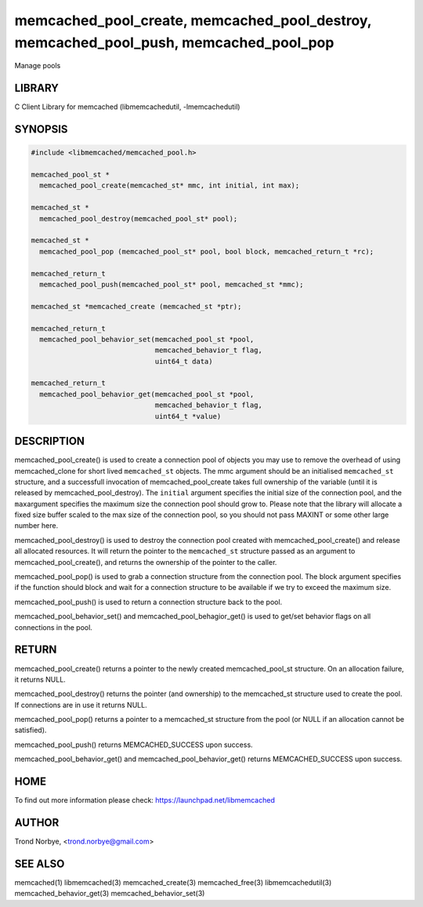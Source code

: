 .. highlight:: perl


memcached_pool_create, memcached_pool_destroy, memcached_pool_push, memcached_pool_pop
**************************************************************************************


Manage pools


*******
LIBRARY
*******


C Client Library for memcached (libmemcachedutil, -lmemcachedutil)


********
SYNOPSIS
********



.. code-block:: perl

   #include <libmemcached/memcached_pool.h>
 
   memcached_pool_st *
     memcached_pool_create(memcached_st* mmc, int initial, int max);
 
   memcached_st *
     memcached_pool_destroy(memcached_pool_st* pool);
 
   memcached_st *
     memcached_pool_pop (memcached_pool_st* pool, bool block, memcached_return_t *rc);
 
   memcached_return_t
     memcached_pool_push(memcached_pool_st* pool, memcached_st *mmc);
 
   memcached_st *memcached_create (memcached_st *ptr);
 
   memcached_return_t
     memcached_pool_behavior_set(memcached_pool_st *pool,
                                 memcached_behavior_t flag,
                                 uint64_t data)
 
   memcached_return_t
     memcached_pool_behavior_get(memcached_pool_st *pool,
                                 memcached_behavior_t flag,
                                 uint64_t *value)



***********
DESCRIPTION
***********


memcached_pool_create() is used to create a connection pool of objects you
may use to remove the overhead of using memcached_clone for short
lived \ ``memcached_st``\  objects. The mmc argument should be an
initialised \ ``memcached_st``\  structure, and a successfull invocation of
memcached_pool_create takes full ownership of the variable (until it
is released by memcached_pool_destroy). The \ ``initial``\  argument
specifies the initial size of the connection pool, and the \ ``max``\ 
argument specifies the maximum size the connection pool should grow
to. Please note that the library will allocate a fixed size buffer
scaled to the max size of the connection pool, so you should not pass
MAXINT or some other large number here.

memcached_pool_destroy() is used to destroy the connection pool
created with memcached_pool_create() and release all allocated
resources. It will return the pointer to the \ ``memcached_st``\  structure
passed as an argument to memcached_pool_create(), and returns the
ownership of the pointer to the caller.

memcached_pool_pop() is used to grab a connection structure from the
connection pool. The block argument specifies if the function should
block and wait for a connection structure to be available if we try
to exceed the maximum size.

memcached_pool_push() is used to return a connection structure back to the pool.

memcached_pool_behavior_set() and memcached_pool_behagior_get() is
used to get/set behavior flags on all connections in the pool.


******
RETURN
******


memcached_pool_create() returns a pointer to the newly created
memcached_pool_st structure. On an allocation failure, it returns
NULL.

memcached_pool_destroy() returns the pointer (and ownership) to the
memcached_st structure used to create the pool. If connections are in
use it returns NULL.

memcached_pool_pop() returns a pointer to a memcached_st structure
from the pool (or NULL if an allocation cannot be satisfied).

memcached_pool_push() returns MEMCACHED_SUCCESS upon success.

memcached_pool_behavior_get() and memcached_pool_behavior_get()
returns MEMCACHED_SUCCESS upon success.


****
HOME
****


To find out more information please check:
`https://launchpad.net/libmemcached <https://launchpad.net/libmemcached>`_


******
AUTHOR
******


Trond Norbye, <trond.norbye@gmail.com>


********
SEE ALSO
********


memcached(1) libmemcached(3) memcached_create(3) memcached_free(3) libmemcachedutil(3) memcached_behavior_get(3) memcached_behavior_set(3)

